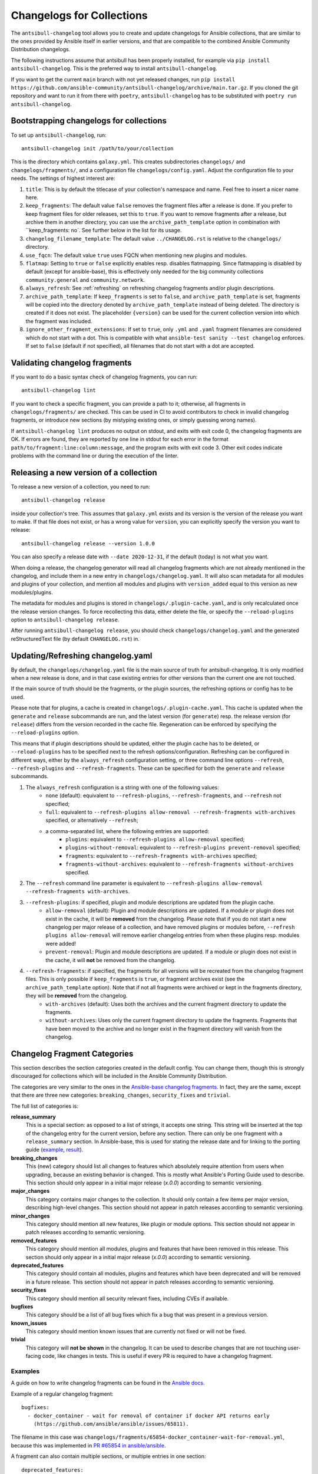 **************************
Changelogs for Collections
**************************

The ``antsibull-changelog`` tool allows you to create and update changelogs for Ansible collections, that are similar to the ones provided by Ansible itself in earlier versions, and that are compatible to the combined Ansible Community Distribution changelogs.

The following instructions assume that antsibull has been properly installed, for example via ``pip install antsibull-changelog``. This is the preferred way to install ``antsibull-changelog``.

If you want to get the current ``main`` branch with not yet released changes, run ``pip install https://github.com/ansible-community/antsibull-changelog/archive/main.tar.gz``. If you cloned the git repository and want to run it from there with ``poetry``, ``antsibull-changelog`` has to be substituted with ``poetry run antsibull-changelog``.

Bootstrapping changelogs for collections
========================================

To set up ``antsibull-changelog``, run::

    antsibull-changelog init /path/to/your/collection

This is the directory which contains ``galaxy.yml``. This creates subdirectories ``changelogs/`` and ``changelogs/fragments/``, and a configuration file ``changelogs/config.yaml``. Adjust the configuration file to your needs. The settings of highest interest are:

#. ``title``: This is by default the titlecase of your collection's namespace and name. Feel free to insert a nicer name here.
#. ``keep_fragments``: The default value ``false`` removes the fragment files after a release is done. If you prefer to keep fragment files for older releases, set this to ``true``. If you want to remove fragments after a release, but archive them in another directory, you can use the ``archive_path_template`` option in combination with ``keep_fragments: no`. See further below in the list for its usage.
#. ``changelog_filename_template``: The default value ``../CHANGELOG.rst`` is relative to the ``changelogs/`` directory.
#. ``use_fqcn``: The default value ``true`` uses FQCN when mentioning new plugins and modules.
#. ``flatmap``: Setting to ``true`` or ``false`` explicitly enables resp. disables flatmapping. Since flatmapping is disabled by default (except for ansible-base), this is effectively only needed for the big community collections ``community.general`` and ``community.network``.
#. ``always_refresh``: See :ref:`refreshing` on refreshing changelog fragments and/or plugin descriptions.
#. ``archive_path_template``: If ``keep_fragments`` is set to ``false``, and ``archive_path_template`` is set, fragments will be copied into the directory denoted by ``archive_path_template`` instead of being deleted. The directory is created if it does not exist. The placeholder ``{version}`` can be used for the current collection version into which the fragment was included.
#. ``ignore_other_fragment_extensions``: If set to ``true``, only ``.yml`` and ``.yaml`` fragment filenames are considered which do not start with a dot. This is compatible with what ``ansible-test sanity --test changelog`` enforces. If set to ``false`` (default if not specified), all filenames that do not start with a dot are accepted.

Validating changelog fragments
==============================

If you want to do a basic syntax check of changelog fragments, you can run::

    antsibull-changelog lint

If you want to check a specific fragment, you can provide a path to it; otherwise, all fragments in ``changelogs/fragments/`` are checked. This can be used in CI to avoid contributors to check in invalid changelog fragments, or introduce new sections (by mistyping existing ones, or simply guessing wrong names).

If ``antsibull-changelog lint`` produces no output on stdout, and exits with exit code 0, the changelog fragments are OK. If errors are found, they are reported by one line in stdout for each error in the format ``path/to/fragment:line:column:message``, and the program exits with exit code 3. Other exit codes indicate problems with the command line or during the execution of the linter.

Releasing a new version of a collection
=======================================

To release a new version of a collection, you need to run::

    antsibull-changelog release

inside your collection's tree. This assumes that ``galaxy.yml`` exists and its version is the version of the release you want to make. If that file does not exist, or has a wrong value for ``version``, you can explicitly specify the version you want to release::

    antsibull-changelog release --version 1.0.0

You can also specify a release date with ``--date 2020-12-31``, if the default (today) is not what you want.

When doing a release, the changelog generator will read all changelog fragments which are not already mentioned in the changelog, and include them in a new entry in ``changelogs/changelog.yaml``. It will also scan metadata for all modules and plugins of your collection, and mention all modules and plugins with ``version_added`` equal to this version as new modules/plugins.

The metadata for modules and plugins is stored in ``changelogs/.plugin-cache.yaml``, and is only recalculated once the release version changes. To force recollecting this data, either delete the file, or specify the ``--reload-plugins`` option to ``antsibull-changelog release``.

After running ``antsibull-changelog release``, you should check ``changelogs/changelog.yaml`` and the generated reStructuredText file (by default ``CHANGELOG.rst``) in.

.. _refreshing:

Updating/Refreshing changelog.yaml
==================================

By default, the ``changelogs/changelog.yaml`` file is the main source of truth for antsibull-changelog. It is only modified when a new release is done, and in that case existing entries for other versions than the current one are not touched.

If the main source of truth should be the fragments, or the plugin sources, the refreshing options or config has to be used.

Please note that for plugins, a cache is created in ``changelogs/.plugin-cache.yaml``. This cache is updated when the ``generate`` and ``release`` subcommands are run, and the latest version (for ``generate``) resp. the release version (for ``release``) differs from the version recorded in the cache file. Regeneration can be enforced by specifying the ``--reload-plugins`` option.

This means that if plugin descriptions should be updated, either the plugin cache has to be deleted, or ``--reload-plugins`` has to be specified next to the refresh options/configuration. Refreshing can be configured in different ways, either by the ``always_refresh`` configuration setting, or three command line options ``--refresh``, ``--refresh-plugins`` and ``--refresh-fragments``. These can be specified for both the ``generate`` and ``release`` subcommands.

#. The ``always_refresh`` configuration is a string with one of the following values:
    * ``none`` (default): equivalent to ``--refresh-plugins``, ``--refresh-fragments``, and ``--refresh`` not specified;
    * ``full``: equivalent to ``--refresh-plugins allow-removal --refresh-fragments with-archives`` specified, or alternatively ``--refresh``;
    * a comma-separated list, where the following entries are supported:
        * ``plugins``: equivalent to ``--refresh-plugins allow-removal`` specified;
        * ``plugins-without-removal``: equivalent to ``--refresh-plugins prevent-removal`` specified;
        * ``fragments``: equivalent to ``--refresh-fragments with-archives`` specified;
        * ``fragments-without-archives``: equivalent to ``--refresh-fragments without-archives`` specified.

#. The ``--refresh`` command line parameter is equivalent to ``--refresh-plugins allow-removal --refresh-fragments with-archives``.

#. ``--refresh-plugins``: if specified, plugin and module descriptions are updated from the plugin cache.
    * ``allow-removal`` (default): Plugin and module descriptions are updated. If a module or plugin does not exist in the cache, it will be **removed** from the changelog. Please note that if you do not start a new changelog per major release of a collection, and have removed plugins or modules before, ``--refresh plugins allow-removal`` will remove earlier changelog entries from when these plugins resp. modules were added!
    * ``prevent-removal``: Plugin and module descriptions are updated. If a module or plugin does not exist in the cache, it will **not** be removed from the changelog.

#. ``--refresh-fragments``: if specified, the fragments for all versions will be recreated from the changelog fragment files. This is only possible if ``keep_fragments`` is ``true``, or fragment archives exist (see the ``archive_path_template`` option). Note that if not all fragments were archived or kept in the fragments directory, they will be **removed** from the changelog.
    * ``with-archives`` (default): Uses both the archives and the current fragment directory to update the fragments.
    * ``without-archives``: Uses only the current fragment directory to update the fragments. Fragments that have been moved to the archive and no longer exist in the fragment directory will vanish from the changelog.

Changelog Fragment Categories
=============================

This section describes the section categories created in the default config. You can change them, though this is strongly discouraged for collections which will be included in the Ansible Community Distribution.

The categories are very similar to the ones in the `Ansible-base changelog fragments <https://docs.ansible.com/ansible/latest/community/development_process.html#changelogs-how-to>`_. In fact, they are the same, except that there are three new categories: ``breaking_changes``, ``security_fixes`` and ``trivial``.

The full list of categories is:

**release_summary**
  This is a special section: as opposed to a list of strings, it accepts one string. This string will be inserted at the top of the changelog entry for the current version, before any section. There can only be one fragment with a ``release_summary`` section. In Ansible-base, this is used for stating the release date and for linking to the porting guide (`example <https://github.com/ansible/ansible/blob/stable-2.9/changelogs/fragments/v2.9.0_summary.yaml>`_, `result <https://github.com/ansible/ansible/blob/stable-2.9/changelogs/CHANGELOG-v2.9.rst#id23>`_).

**breaking_changes**
  This (new) category should list all changes to features which absolutely require attention from users when upgrading, because an existing behavior is changed. This is mostly what Ansible's Porting Guide used to describe. This section should only appear in a initial major release (`x.0.0`) according to semantic versioning.

**major_changes**
  This category contains major changes to the collection. It should only contain a few items per major version, describing high-level changes. This section should not appear in patch releases according to semantic versioning.

**minor_changes**
  This category should mention all new features, like plugin or module options. This section should not appear in patch releases according to semantic versioning.

**removed_features**
  This category should mention all modules, plugins and features that have been removed in this release. This section should only appear in a initial major release (`x.0.0`) according to semantic versioning.

**deprecated_features**
  This category should contain all modules, plugins and features which have been deprecated and will be removed in a future release. This section should not appear in patch releases according to semantic versioning.

**security_fixes**
  This category should mention all security relevant fixes, including CVEs if available.

**bugfixes**
  This category should be a list of all bug fixes which fix a bug that was present in a previous version.

**known_issues**
  This category should mention known issues that are currently not fixed or will not be fixed.

**trivial**
  This category will **not be shown** in the changelog. It can be used to describe changes that are not touching user-facing code, like changes in tests. This is useful if every PR is required to have a changelog fragment.

Examples
--------

A guide on how to write changelog fragments can be found in the `Ansible docs <https://docs.ansible.com/ansible/devel/community/development_process.html#changelogs-how-to>`_.

Example of a regular changelog fragment::

    bugfixes:
      - docker_container - wait for removal of container if docker API returns early
        (https://github.com/ansible/ansible/issues/65811).

The filename in this case was ``changelogs/fragments/65854-docker_container-wait-for-removal.yml``, because this was implemented in `PR #65854 in ansible/ansible <https://github.com/ansible/ansible/pull/65854>`_.

A fragment can also contain multiple sections, or multiple entries in one section::

    deprecated_features:
    - docker_container - the ``trust_image_content`` option will be removed. It has always been ignored by the module.
    - docker_stack - the return values ``err`` and ``out`` have been deprecated. Use ``stdout`` and ``stderr`` from now on instead.

    breaking_changes:
    - "docker_container - no longer passes information on non-anonymous volumes or binds as ``Volumes`` to the Docker daemon. This increases compatibility with the ``docker`` CLI program. Note that if you specify ``volumes: strict`` in ``comparisons``, this could cause existing containers created with docker_container from Ansible 2.9 or earlier to restart."

The ``release_summary`` section is special, in that it doesn't contain a list of strings, but a string, and that only one such entry can be shown in the changelog of a release. Usually for every release (pre-release or regular release), at most one fragment is added which contains a ``release_summary``, and this is only done by the person doing the release. The ``release_summary`` should include some global information on the release; for example, in `Ansible's changelog <https://github.com/ansible/ansible/blob/stable-2.9/changelogs/CHANGELOG-v2.9.rst#release-summary>`_, it always mentions the release date and links to the porting guide.

An example of how a fragment with ``release_summary`` could look like is ``changelogs/fragments/0.2.0.yml`` from community.general::

    release_summary: |
      This is the first proper release of the ``community.general`` collection on 2020-06-20.
      The changelog describes all changes made to the modules and plugins included in this collection since Ansible 2.9.0.

Porting Guide Entries
=====================

The following sections are considered as the Porting Guide of the collection. For collections included in Ansible, these will be inserted into Ansible's Porting Guide:

* major_changes
* breaking_changes
* deprecated_features
* removed_features 
